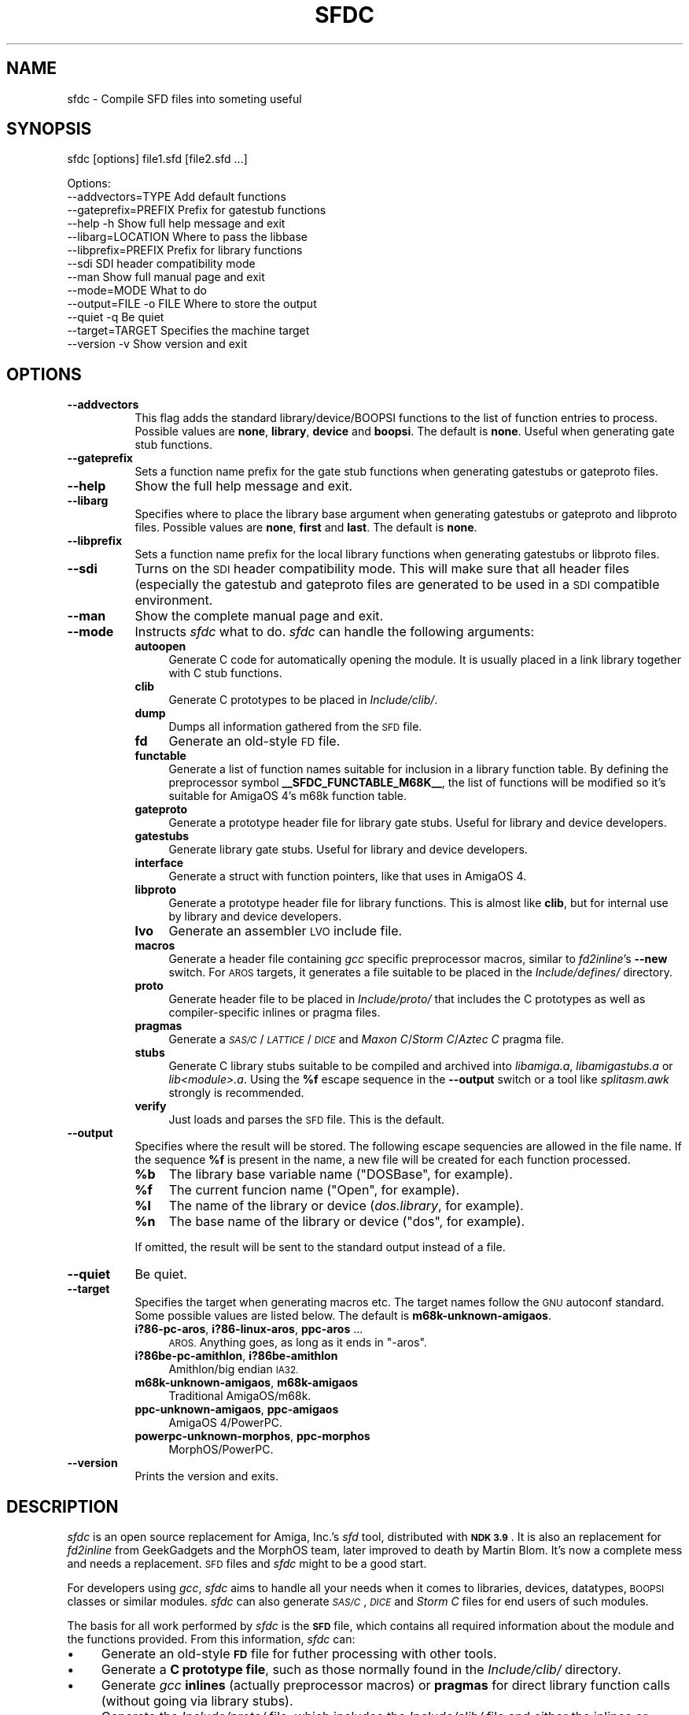 .\" Automatically generated by Pod::Man 2.28 (Pod::Simple 3.28)
.\"
.\" Standard preamble:
.\" ========================================================================
.de Sp \" Vertical space (when we can't use .PP)
.if t .sp .5v
.if n .sp
..
.de Vb \" Begin verbatim text
.ft CW
.nf
.ne \\$1
..
.de Ve \" End verbatim text
.ft R
.fi
..
.\" Set up some character translations and predefined strings.  \*(-- will
.\" give an unbreakable dash, \*(PI will give pi, \*(L" will give a left
.\" double quote, and \*(R" will give a right double quote.  \*(C+ will
.\" give a nicer C++.  Capital omega is used to do unbreakable dashes and
.\" therefore won't be available.  \*(C` and \*(C' expand to `' in nroff,
.\" nothing in troff, for use with C<>.
.tr \(*W-
.ds C+ C\v'-.1v'\h'-1p'\s-2+\h'-1p'+\s0\v'.1v'\h'-1p'
.ie n \{\
.    ds -- \(*W-
.    ds PI pi
.    if (\n(.H=4u)&(1m=24u) .ds -- \(*W\h'-12u'\(*W\h'-12u'-\" diablo 10 pitch
.    if (\n(.H=4u)&(1m=20u) .ds -- \(*W\h'-12u'\(*W\h'-8u'-\"  diablo 12 pitch
.    ds L" ""
.    ds R" ""
.    ds C` ""
.    ds C' ""
'br\}
.el\{\
.    ds -- \|\(em\|
.    ds PI \(*p
.    ds L" ``
.    ds R" ''
.    ds C`
.    ds C'
'br\}
.\"
.\" Escape single quotes in literal strings from groff's Unicode transform.
.ie \n(.g .ds Aq \(aq
.el       .ds Aq '
.\"
.\" If the F register is turned on, we'll generate index entries on stderr for
.\" titles (.TH), headers (.SH), subsections (.SS), items (.Ip), and index
.\" entries marked with X<> in POD.  Of course, you'll have to process the
.\" output yourself in some meaningful fashion.
.\"
.\" Avoid warning from groff about undefined register 'F'.
.de IX
..
.nr rF 0
.if \n(.g .if rF .nr rF 1
.if (\n(rF:(\n(.g==0)) \{
.    if \nF \{
.        de IX
.        tm Index:\\$1\t\\n%\t"\\$2"
..
.        if !\nF==2 \{
.            nr % 0
.            nr F 2
.        \}
.    \}
.\}
.rr rF
.\"
.\" Accent mark definitions (@(#)ms.acc 1.5 88/02/08 SMI; from UCB 4.2).
.\" Fear.  Run.  Save yourself.  No user-serviceable parts.
.    \" fudge factors for nroff and troff
.if n \{\
.    ds #H 0
.    ds #V .8m
.    ds #F .3m
.    ds #[ \f1
.    ds #] \fP
.\}
.if t \{\
.    ds #H ((1u-(\\\\n(.fu%2u))*.13m)
.    ds #V .6m
.    ds #F 0
.    ds #[ \&
.    ds #] \&
.\}
.    \" simple accents for nroff and troff
.if n \{\
.    ds ' \&
.    ds ` \&
.    ds ^ \&
.    ds , \&
.    ds ~ ~
.    ds /
.\}
.if t \{\
.    ds ' \\k:\h'-(\\n(.wu*8/10-\*(#H)'\'\h"|\\n:u"
.    ds ` \\k:\h'-(\\n(.wu*8/10-\*(#H)'\`\h'|\\n:u'
.    ds ^ \\k:\h'-(\\n(.wu*10/11-\*(#H)'^\h'|\\n:u'
.    ds , \\k:\h'-(\\n(.wu*8/10)',\h'|\\n:u'
.    ds ~ \\k:\h'-(\\n(.wu-\*(#H-.1m)'~\h'|\\n:u'
.    ds / \\k:\h'-(\\n(.wu*8/10-\*(#H)'\z\(sl\h'|\\n:u'
.\}
.    \" troff and (daisy-wheel) nroff accents
.ds : \\k:\h'-(\\n(.wu*8/10-\*(#H+.1m+\*(#F)'\v'-\*(#V'\z.\h'.2m+\*(#F'.\h'|\\n:u'\v'\*(#V'
.ds 8 \h'\*(#H'\(*b\h'-\*(#H'
.ds o \\k:\h'-(\\n(.wu+\w'\(de'u-\*(#H)/2u'\v'-.3n'\*(#[\z\(de\v'.3n'\h'|\\n:u'\*(#]
.ds d- \h'\*(#H'\(pd\h'-\w'~'u'\v'-.25m'\f2\(hy\fP\v'.25m'\h'-\*(#H'
.ds D- D\\k:\h'-\w'D'u'\v'-.11m'\z\(hy\v'.11m'\h'|\\n:u'
.ds th \*(#[\v'.3m'\s+1I\s-1\v'-.3m'\h'-(\w'I'u*2/3)'\s-1o\s+1\*(#]
.ds Th \*(#[\s+2I\s-2\h'-\w'I'u*3/5'\v'-.3m'o\v'.3m'\*(#]
.ds ae a\h'-(\w'a'u*4/10)'e
.ds Ae A\h'-(\w'A'u*4/10)'E
.    \" corrections for vroff
.if v .ds ~ \\k:\h'-(\\n(.wu*9/10-\*(#H)'\s-2\u~\d\s+2\h'|\\n:u'
.if v .ds ^ \\k:\h'-(\\n(.wu*10/11-\*(#H)'\v'-.4m'^\v'.4m'\h'|\\n:u'
.    \" for low resolution devices (crt and lpr)
.if \n(.H>23 .if \n(.V>19 \
\{\
.    ds : e
.    ds 8 ss
.    ds o a
.    ds d- d\h'-1'\(ga
.    ds D- D\h'-1'\(hy
.    ds th \o'bp'
.    ds Th \o'LP'
.    ds ae ae
.    ds Ae AE
.\}
.rm #[ #] #H #V #F C
.\" ========================================================================
.\"
.IX Title "SFDC 1"
.TH SFDC 1 "2016-04-05" "perl v5.20.2" "Perl Programmers Reference Guide"
.\" For nroff, turn off justification.  Always turn off hyphenation; it makes
.\" way too many mistakes in technical documents.
.if n .ad l
.nh
.SH "NAME"
sfdc \- Compile SFD files into someting useful
.SH "SYNOPSIS"
.IX Header "SYNOPSIS"
sfdc [options] file1.sfd [file2.sfd ...]
.PP
.Vb 10
\&  Options:
\&    \-\-addvectors=TYPE       Add default functions
\&    \-\-gateprefix=PREFIX     Prefix for gatestub functions
\&    \-\-help \-h               Show full help message and exit
\&    \-\-libarg=LOCATION       Where to pass the libbase
\&    \-\-libprefix=PREFIX      Prefix for library functions
\&    \-\-sdi                   SDI header compatibility mode
\&    \-\-man                   Show full manual page and exit
\&    \-\-mode=MODE             What to do
\&    \-\-output=FILE \-o FILE   Where to store the output
\&    \-\-quiet \-q              Be quiet
\&    \-\-target=TARGET         Specifies the machine target
\&    \-\-version \-v            Show version and exit
.Ve
.SH "OPTIONS"
.IX Header "OPTIONS"
.IP "\fB\-\-addvectors\fR" 8
.IX Item "--addvectors"
This flag adds the standard library/device/BOOPSI functions to the
list of function entries to process. Possible values are \fBnone\fR,
\&\fBlibrary\fR, \fBdevice\fR and \fBboopsi\fR. The default is \fBnone\fR. Useful
when generating gate stub functions.
.IP "\fB\-\-gateprefix\fR" 8
.IX Item "--gateprefix"
Sets a function name prefix for the gate stub functions when
generating gatestubs or gateproto files.
.IP "\fB\-\-help\fR" 8
.IX Item "--help"
Show the full help message and exit.
.IP "\fB\-\-libarg\fR" 8
.IX Item "--libarg"
Specifies where to place the library base argument when generating
gatestubs or gateproto and libproto files. Possible values are
\&\fBnone\fR, \fBfirst\fR and \fBlast\fR. The default is \fBnone\fR.
.IP "\fB\-\-libprefix\fR" 8
.IX Item "--libprefix"
Sets a function name prefix for the local library functions when
generating gatestubs or libproto files.
.IP "\fB\-\-sdi\fR" 8
.IX Item "--sdi"
Turns on the \s-1SDI\s0 header compatibility mode. This will make sure
that all header files (especially the gatestub and gateproto files
are generated to be used in a \s-1SDI\s0 compatible environment.
.IP "\fB\-\-man\fR" 8
.IX Item "--man"
Show the complete manual page and exit.
.IP "\fB\-\-mode\fR" 8
.IX Item "--mode"
Instructs \fIsfdc\fR what to do. \fIsfdc\fR can handle the
following arguments:
.RS 8
.IP "\fBautoopen\fR" 4
.IX Item "autoopen"
Generate C code for automatically opening the module. It is usually
placed in a link library together with C stub functions.
.IP "\fBclib\fR" 4
.IX Item "clib"
Generate C prototypes to be placed in \fIInclude/clib/\fR.
.IP "\fBdump\fR" 4
.IX Item "dump"
Dumps all information gathered from the \s-1SFD\s0 file.
.IP "\fBfd\fR" 4
.IX Item "fd"
Generate an old-style \s-1FD\s0 file.
.IP "\fBfunctable\fR" 4
.IX Item "functable"
Generate a list of function names suitable for inclusion in a library
function table. By defining the preprocessor symbol
\&\fB_\|_SFDC_FUNCTABLE_M68K_\|_\fR, the list of functions will be modified so
it's suitable for AmigaOS 4's m68k function table.
.IP "\fBgateproto\fR" 4
.IX Item "gateproto"
Generate a prototype header file for library gate stubs. Useful for
library and device developers.
.IP "\fBgatestubs\fR" 4
.IX Item "gatestubs"
Generate library gate stubs. Useful for library and device developers.
.IP "\fBinterface\fR" 4
.IX Item "interface"
Generate a struct with function pointers, like that uses in AmigaOS 4.
.IP "\fBlibproto\fR" 4
.IX Item "libproto"
Generate a prototype header file for library functions. This is almost
like \fBclib\fR, but for internal use by library and device developers.
.IP "\fBlvo\fR" 4
.IX Item "lvo"
Generate an assembler \s-1LVO\s0 include file.
.IP "\fBmacros\fR" 4
.IX Item "macros"
Generate a header file containing \fIgcc\fR specific preprocessor macros,
similar to \fIfd2inline\fR's \fB\-\-new\fR switch. For \s-1AROS\s0 targets, it
generates a file suitable to be placed in the \fIInclude/defines/\fR
directory.
.IP "\fBproto\fR" 4
.IX Item "proto"
Generate header file to be placed in \fIInclude/proto/\fR that includes
the C prototypes as well as compiler-specific inlines or pragma files.
.IP "\fBpragmas\fR" 4
.IX Item "pragmas"
Generate a \fI\s-1SAS/C\s0\fR/\fI\s-1LATTICE\s0\fR/\fI\s-1DICE\s0\fR and \fIMaxon C\fR/\fIStorm
C\fR/\fIAztec C\fR pragma file.
.IP "\fBstubs\fR" 4
.IX Item "stubs"
Generate C library stubs suitable to be compiled and archived into
\&\fIlibamiga.a\fR, \fIlibamigastubs.a\fR or
\&\fIlib\fI<module>\fI.a\fR. Using the \fB\f(CB%f\fB\fR escape sequence in the
\&\fB\-\-output\fR switch or a tool like \fIsplitasm.awk\fR strongly is
recommended.
.IP "\fBverify\fR" 4
.IX Item "verify"
Just loads and parses the \s-1SFD\s0 file. This is the default.
.RE
.RS 8
.RE
.IP "\fB\-\-output\fR" 8
.IX Item "--output"
Specifies where the result will be stored. The following escape
sequencies are allowed in the file name. If the sequence \fB\f(CB%f\fB\fR is
present in the name, a new file will be created for each function
processed.
.RS 8
.ie n .IP "\fB\fB%b\fB\fR" 4
.el .IP "\fB\f(CB%b\fB\fR" 4
.IX Item "%b"
The library base variable name (\f(CW\*(C`DOSBase\*(C'\fR, for example).
.ie n .IP "\fB\fB%f\fB\fR" 4
.el .IP "\fB\f(CB%f\fB\fR" 4
.IX Item "%f"
The current funcion name (\f(CW\*(C`Open\*(C'\fR, for example).
.ie n .IP "\fB\fB%l\fB\fR" 4
.el .IP "\fB\f(CB%l\fB\fR" 4
.IX Item "%l"
The name of the library or device (\fIdos.library\fR, for example).
.ie n .IP "\fB\fB%n\fB\fR" 4
.el .IP "\fB\f(CB%n\fB\fR" 4
.IX Item "%n"
The base name of the library or device (\f(CW\*(C`dos\*(C'\fR, for example).
.RE
.RS 8
.Sp
If omitted, the result will be sent to the standard output instead of
a file.
.RE
.IP "\fB\-\-quiet\fR" 8
.IX Item "--quiet"
Be quiet.
.IP "\fB\-\-target\fR" 8
.IX Item "--target"
Specifies the target when generating macros etc. The target names
follow the \s-1GNU\s0 autoconf standard. Some possible values are listed
below. The default is \fBm68k\-unknown\-amigaos\fR.
.RS 8
.IP "\fBi?86\-pc\-aros\fR, \fBi?86\-linux\-aros\fR, \fBppc-aros\fR ..." 4
.IX Item "i?86-pc-aros, i?86-linux-aros, ppc-aros ..."
\&\s-1AROS.\s0 Anything goes, as long as it ends in \f(CW\*(C`\-aros\*(C'\fR.
.IP "\fBi?86be\-pc\-amithlon\fR, \fBi?86be\-amithlon\fR" 4
.IX Item "i?86be-pc-amithlon, i?86be-amithlon"
Amithlon/big endian \s-1IA32.\s0
.IP "\fBm68k\-unknown\-amigaos\fR, \fBm68k\-amigaos\fR" 4
.IX Item "m68k-unknown-amigaos, m68k-amigaos"
Traditional AmigaOS/m68k.
.IP "\fBppc-unknown-amigaos\fR, \fBppc-amigaos\fR" 4
.IX Item "ppc-unknown-amigaos, ppc-amigaos"
AmigaOS 4/PowerPC.
.IP "\fBpowerpc-unknown-morphos\fR, \fBppc-morphos\fR" 4
.IX Item "powerpc-unknown-morphos, ppc-morphos"
MorphOS/PowerPC.
.RE
.RS 8
.RE
.IP "\fB\-\-version\fR" 8
.IX Item "--version"
Prints the version and exits.
.SH "DESCRIPTION"
.IX Header "DESCRIPTION"
\&\fIsfdc\fR is an open source replacement for Amiga, Inc.'s \fIsfd\fR tool,
distributed with \fB\s-1NDK 3.9\s0\fR. It is also an replacement for
\&\fIfd2inline\fR from GeekGadgets and the MorphOS team, later improved to
death by Martin Blom. It's now a complete mess and needs a
replacement. \s-1SFD\s0 files and \fIsfdc\fR might to be a good start.
.PP
For developers using \fIgcc\fR, \fIsfdc\fR aims to handle all your needs
when it comes to libraries, devices, datatypes, \s-1BOOPSI\s0 classes or
similar modules. \fIsfdc\fR can also generate \fI\s-1SAS/C\s0\fR, \fI\s-1DICE\s0\fR and
\&\fIStorm C\fR files for end users of such modules.
.PP
The basis for all work performed by \fIsfdc\fR is the \fB\s-1SFD\s0\fR file, which
contains all required information about the module and the functions
provided. From this information, \fIsfdc\fR can:
.IP "\(bu" 4
Generate an old-style \fB\s-1FD\s0\fR file for futher processing with other tools.
.IP "\(bu" 4
Generate a \fBC prototype file\fR, such as those normally found in the
\&\fIInclude/clib/\fR directory.
.IP "\(bu" 4
Generate \fIgcc\fR \fBinlines\fR (actually preprocessor macros) or
\&\fBpragmas\fR for direct library function calls (without going via
library stubs).
.IP "\(bu" 4
Generate the \fIInclude/proto/\fR file, which includes the
\&\fIInclude/clib/\fR file and either the inlines or pragmas.
.IP "\(bu" 4
Generate an \fBassembler \s-1LVO\s0\fR file, which contains the library offset
of all functions in the library.
.IP "\(bu" 4
Generate \fBC stubs\fR, which can be compiled and archived into a stub
library. It can also generate auto-open and auto-close code.
.IP "\(bu" 4
Generate library \fBgateway stubs\fR, which can be used as part of your
module as glue between the module function table and your C functions.
.PP
Additionally, \fIsfdc\fR does all this for several Amiga-like operating
systems: traditional \fBAmigaOS\fR, native \fBAmithlon\fR, \fB\s-1AROS\s0\fR and
\&\fBMorphOS\fR.
.PP
\&\fIsfdc\fR uses \fIautoconf\fR style identifies for the operating systems,
making it easy to generate the correct output. Just make sure
\&\fIconfigure.in\fR contains the \fB\s-1AC_CANONICAL_SYSTEM\s0\fR command and use
\&\fB\f(CB@host\fB@\fR in your \fIMakefile.in\fR. Using \fIautoconf\fR and \fIsfdc\fR, it's
easy to make for example a library that can be compiled or
cross-compiiled for any of the mentioned architectures.
.SH "RETURN VALUE"
.IX Header "RETURN VALUE"
Returns 0 on success and 10 on errors.
.SH "NOTES"
.IX Header "NOTES"
Had I seen \fIcvinclude.pl\fR before I started writing this program, I
might still\ have been using fd/clib files. Or maybe not.
.SH "AUTHOR"
.IX Header "AUTHOR"
Martin Blom <martin@blom.org>
.SH "HISTORY"
.IX Header "HISTORY"
.IP "\fB1.0 (2003\-07\-27)\fR" 4
.IX Item "1.0 (2003-07-27)"
Initial release.
.IP "\fB1.1 (2003\-12\-22)\fR" 4
.IX Item "1.1 (2003-12-22)"
Added workaround for workbench.library (base name is \*(L"wb\*(R").
Added AmigaOS 4 support.
Added the \fB\-\-addvectors\fR switch.
.IP "\fB1.2 (2004\-06\-16)\fR" 4
.IX Item "1.2 (2004-06-16)"
Generates files for mathieeedoub*, though probably broken. Well they
are the same as fd2inline generates at least.
.IP "\fB1.2a (2004\-06\-20)\fR" 4
.IX Item "1.2a (2004-06-20)"
Replace \s-1AROS_LP\s0 with \s-1AROS_LD.\s0 Because it is guaranteed to define the
function prototype. [verhaegs]
.IP "\fB1.3 (2004\-11\-12)\fR" 4
.IX Item "1.3 (2004-11-12)"
Correctly handle the argument \f(CW\*(C`type **arg\*(C'\fR, where there is no
whitespace between the argument type and the argument name.
.IP "" 4
Correctly handle the prototype \f(CW\*(C`void function (void)\*(C'\fR, were there is
a whitespace between the function name and the parenthesis and \*(L"void\*(R"
is used to indicate no arguments.
.IP "" 4
Replace \f(CW\*(C`\-\*(C'\fR with \f(CW\*(C`_\*(C'\fR in base/library name.
.IP "" 4
New special keyword for register specification (in addition to \fBsysv\fR
and \fBbase\fR): \fBautoreg\fR, which automatically allocates m68k registers
for the arguments.
.IP "" 4
\&\fBsysv\fR now works correctly with varargs functions. \fBsysv\fR combined
with \fBgatestubs\fR work for m68k and i386 only for now. For \s-1AROS\s0
targets in \fBmacros\fR, the correct \s-1AROS\s0 macro is used to fetch the
function to be called.
.IP "" 4
New \fB\-\-mode\fR: \fBfunctable\fR. For proper code generation in \s-1AROS,\s0 make
sure gateprotos are included before you include the functable.
.IP "" 4
\&\fBproto\fR files now include \fIInclude/defines/\fR files when used in \s-1AROS.\s0
.IP "\fB1.4 (2005\-09\-23)\fR" 4
.IX Item "1.4 (2005-09-23)"
Added AmigaOS 4\-style interfaces (\*(C+ only for non\-OS4 targets, and
without implementation).
.IP "" 4
The library base in the \fBproto\fR file is now defined for AmigaOS 4
too.
.IP "" 4
AmigaOS 4 \fBclib\fR files now add \fB_\|_attribute_\|_((linearvarargs))\fR to
varargs functions.
.IP "" 4
Added AmigaOS 4 support for \fBstubs\fR files.
.IP "" 4
Added support for the 'iptr' gcc attribute.
.IP "" 4
Added \fB_\|_SFDC_FUNCTABLE_M68K_\|_\fR check in the \fBfunctable\fR mode.
.IP "" 4
Added m68k stub functions to AmigaOS 4's \fBgatestubs\fR and
\&\fBgateproto\fR.
.IP "" 4
Added the \fBautoopen\fR mode.
